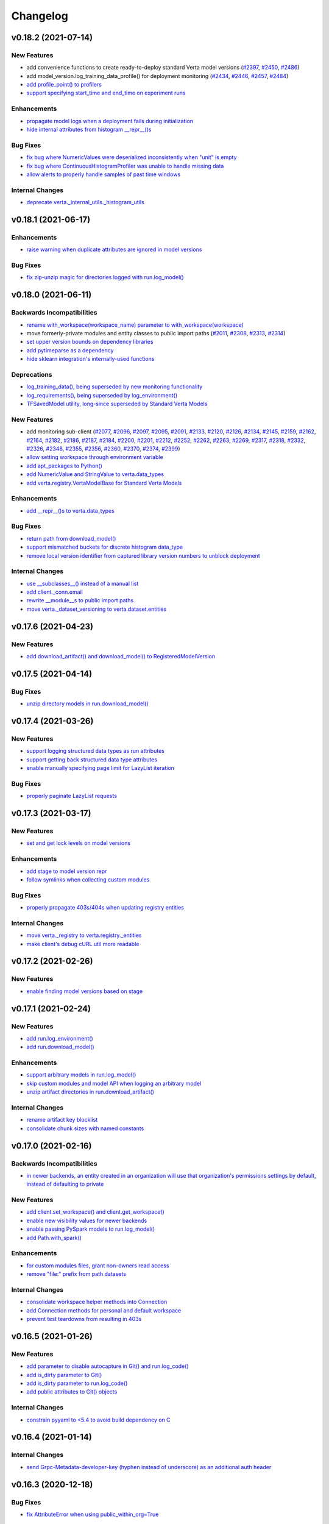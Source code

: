Changelog
=========


.. This comment block is a template for version release notes.
   v.. (--)
   --------------------

   Backwards Incompatibilities
   ^^^^^^^^^^^^^^^^^^^^^^^^^^^
   - `
     <>`__

   Deprecations
   ^^^^^^^^^^^^
   - `
     <>`__

   New Features
   ^^^^^^^^^^^^
   - `
     <>`__

   Enhancements
   ^^^^^^^^^^^^
   - `
     <>`__

   Bug Fixes
   ^^^^^^^^^
   - `
     <>`__

   Internal Changes
   ^^^^^^^^^^^^^^^^
   - `
     <>`__


v0.18.2 (2021-07-14)
--------------------

New Features
^^^^^^^^^^^^
- add convenience functions to create ready-to-deploy standard Verta model
  versions
  (`#2397 <https://github.com/VertaAI/modeldb/pull/2397>`__,
  `#2450 <https://github.com/VertaAI/modeldb/pull/2450>`__,
  `#2486 <https://github.com/VertaAI/modeldb/pull/2486>`__)
- add model_version.log_training_data_profile() for deployment monitoring
  (`#2434 <https://github.com/VertaAI/modeldb/pull/2434>`__,
  `#2446 <https://github.com/VertaAI/modeldb/pull/2446>`__,
  `#2457 <https://github.com/VertaAI/modeldb/pull/2457>`__,
  `#2484 <https://github.com/VertaAI/modeldb/pull/2484>`__)
- `add profile_point() to profilers
  <https://github.com/VertaAI/modeldb/pull/2433>`__
- `support specifying start_time and end_time on experiment runs
  <https://github.com/VertaAI/modeldb/pull/2479>`__

Enhancements
^^^^^^^^^^^^
- `propagate model logs when a deployment fails during initialization
  <https://github.com/VertaAI/modeldb/pull/2444>`__
- `hide internal attributes from histogram __repr__()s
  <https://github.com/VertaAI/modeldb/pull/2442>`__

Bug Fixes
^^^^^^^^^
- `fix bug where NumericValues were deserialized inconsistently when "unit" is
  empty
  <https://github.com/VertaAI/modeldb/pull/2428>`__
- `fix bug where ContinuousHistogramProfiler was unable to handle missing data
  <https://github.com/VertaAI/modeldb/pull/2440>`__
- `allow alerts to properly handle samples of past time windows
  <https://github.com/VertaAI/modeldb/pull/2478>`__

Internal Changes
^^^^^^^^^^^^^^^^
- `deprecate verta._internal_utils._histogram_utils
  <https://github.com/VertaAI/modeldb/pull/2436>`__


v0.18.1 (2021-06-17)
--------------------

Enhancements
^^^^^^^^^^^^
- `raise warning when duplicate attributes are ignored in model versions
  <https://github.com/VertaAI/modeldb/pull/2405>`__

Bug Fixes
^^^^^^^^^
- `fix zip-unzip magic for directories logged with run.log_model()
  <https://github.com/VertaAI/modeldb/pull/2420>`__


v0.18.0 (2021-06-11)
--------------------

Backwards Incompatibilities
^^^^^^^^^^^^^^^^^^^^^^^^^^^
- `rename with_workspace(workspace_name) parameter to
  with_workspace(workspace)
  <https://github.com/VertaAI/modeldb/pull/2352>`__
- move formerly-private modules and entity classes to public import paths
  (`#2011 <https://github.com/VertaAI/modeldb/pull/2011>`__,
  `#2308 <https://github.com/VertaAI/modeldb/pull/2308>`__,
  `#2313 <https://github.com/VertaAI/modeldb/pull/2313>`__,
  `#2314 <https://github.com/VertaAI/modeldb/pull/2314>`__)
- `set upper version bounds on dependency libraries
  <https://github.com/VertaAI/modeldb/pull/2293>`__
- `add pytimeparse as a dependency
  <https://github.com/VertaAI/modeldb/pull/2348/files#diff-6890bb89ea3cf891e88298d45a9a377077ca81742d1675fb72b11c5043b99e37R33>`__
- `hide sklearn integration's internally-used functions
  <https://github.com/VertaAI/modeldb/pull/2307/files#diff-8393105a4ae4d198e065ad00cf00f62b64ebb4ac6bb7695b1aedbaa077c4cf22>`__

Deprecations
^^^^^^^^^^^^
- `log_training_data(), being superseded by new monitoring functionality
  <https://github.com/VertaAI/modeldb/pull/2253>`__
- `log_requirements(), being superseded by log_environment()
  <https://github.com/VertaAI/modeldb/pull/2258>`__
- `TFSavedModel utility, long-since superseded by Standard Verta Models
  <https://github.com/VertaAI/modeldb/pull/2307/files#diff-38dbfbb4b30b23b1fa5af3f91dc2046c18f405169c49865db152d0a37558072a>`__

New Features
^^^^^^^^^^^^
- add monitoring sub-client
  (`#2077 <https://github.com/VertaAI/modeldb/pull/2077>`__,
  `#2096 <https://github.com/VertaAI/modeldb/pull/2096>`__,
  `#2097 <https://github.com/VertaAI/modeldb/pull/2097>`__,
  `#2095 <https://github.com/VertaAI/modeldb/pull/2095>`__,
  `#2091 <https://github.com/VertaAI/modeldb/pull/2091>`__,
  `#2133 <https://github.com/VertaAI/modeldb/pull/2133>`__,
  `#2120 <https://github.com/VertaAI/modeldb/pull/2120>`__,
  `#2126 <https://github.com/VertaAI/modeldb/pull/2126>`__,
  `#2134 <https://github.com/VertaAI/modeldb/pull/2134>`__,
  `#2145 <https://github.com/VertaAI/modeldb/pull/2145>`__,
  `#2159 <https://github.com/VertaAI/modeldb/pull/2159>`__,
  `#2162 <https://github.com/VertaAI/modeldb/pull/2162>`__,
  `#2164 <https://github.com/VertaAI/modeldb/pull/2164>`__,
  `#2182 <https://github.com/VertaAI/modeldb/pull/2182>`__,
  `#2186 <https://github.com/VertaAI/modeldb/pull/2186>`__,
  `#2187 <https://github.com/VertaAI/modeldb/pull/2187>`__,
  `#2184 <https://github.com/VertaAI/modeldb/pull/2184>`__,
  `#2200 <https://github.com/VertaAI/modeldb/pull/2200>`__,
  `#2201 <https://github.com/VertaAI/modeldb/pull/2201>`__,
  `#2212 <https://github.com/VertaAI/modeldb/pull/2212>`__,
  `#2252 <https://github.com/VertaAI/modeldb/pull/2252>`__,
  `#2262 <https://github.com/VertaAI/modeldb/pull/2262>`__,
  `#2263 <https://github.com/VertaAI/modeldb/pull/2263>`__,
  `#2269 <https://github.com/VertaAI/modeldb/pull/2269>`__,
  `#2317 <https://github.com/VertaAI/modeldb/pull/2317>`__,
  `#2318 <https://github.com/VertaAI/modeldb/pull/2318>`__,
  `#2332 <https://github.com/VertaAI/modeldb/pull/2332>`__,
  `#2326 <https://github.com/VertaAI/modeldb/pull/2326>`__,
  `#2348 <https://github.com/VertaAI/modeldb/pull/2348>`__,
  `#2355 <https://github.com/VertaAI/modeldb/pull/2355>`__,
  `#2356 <https://github.com/VertaAI/modeldb/pull/2356>`__,
  `#2360 <https://github.com/VertaAI/modeldb/pull/2360>`__,
  `#2370 <https://github.com/VertaAI/modeldb/pull/2370>`__,
  `#2374 <https://github.com/VertaAI/modeldb/pull/2374>`__,
  `#2399 <https://github.com/VertaAI/modeldb/pull/2399>`__)
- `allow setting workspace through environment variable
  <https://github.com/VertaAI/modeldb/pull/2351>`__
- `add apt_packages to Python()
  <https://github.com/VertaAI/modeldb/pull/2385>`__
- `add NumericValue and StringValue to verta.data_types
  <https://github.com/VertaAI/modeldb/pull/2085>`__
- `add verta.registry.VertaModelBase for Standard Verta Models
  <https://github.com/VertaAI/modeldb/pull/2378>`__

Enhancements
^^^^^^^^^^^^
- `add __repr__()s to verta.data_types
  <https://github.com/VertaAI/modeldb/pull/2087>`__

Bug Fixes
^^^^^^^^^
- `return path from download_model()
  <https://github.com/VertaAI/modeldb/pull/2325>`__
- `support mismatched buckets for discrete histogram data_type
  <https://github.com/VertaAI/modeldb/pull/2215>`__
- `remove local version identifier from captured library version numbers to
  unblock deployment
  <https://github.com/VertaAI/modeldb/pull/2257>`__

Internal Changes
^^^^^^^^^^^^^^^^
- `use __subclasses__() instead of a manual list
  <https://github.com/VertaAI/modeldb/pull/2102>`__
- `add client._conn.email
  <https://github.com/VertaAI/modeldb/pull/2254>`__
- `rewrite __module__s to public import paths
  <https://github.com/VertaAI/modeldb/pull/2307>`__
- `move verta._dataset_versioning to verta.dataset.entities
  <https://github.com/VertaAI/modeldb/pull/2313>`__


v0.17.6 (2021-04-23)
--------------------

New Features
^^^^^^^^^^^^
- `add download_artifact() and download_model() to RegisteredModelVersion
  <https://github.com/VertaAI/modeldb/pull/2222>`__


v0.17.5 (2021-04-14)
--------------------

Bug Fixes
^^^^^^^^^
- `unzip directory models in run.download_model()
  <https://github.com/VertaAI/modeldb/pull/2121>`__


v0.17.4 (2021-03-26)
--------------------

New Features
^^^^^^^^^^^^
- `support logging structured data types as run attributes
  <https://github.com/VertaAI/modeldb/pull/2057>`__
- `support getting back structured data type attributes
  <https://github.com/VertaAI/modeldb/pull/2062>`__
- `enable manually specifying page limit for LazyList iteration
  <https://github.com/VertaAI/modeldb/pull/2064>`__

Bug Fixes
^^^^^^^^^
- `properly paginate LazyList requests
  <https://github.com/VertaAI/modeldb/pull/2063>`__


v0.17.3 (2021-03-17)
--------------------

New Features
^^^^^^^^^^^^
- `set and get lock levels on model versions
  <https://github.com/VertaAI/modeldb/pull/2016>`__

Enhancements
^^^^^^^^^^^^
- `add stage to model version repr
  <https://github.com/VertaAI/modeldb/pull/2015>`__
- `follow symlinks when collecting custom modules
  <https://github.com/VertaAI/modeldb/pull/2026>`__

Bug Fixes
^^^^^^^^^
- `properly propagate 403s/404s when updating registry entities
  <https://github.com/VertaAI/modeldb/pull/2018>`__

Internal Changes
^^^^^^^^^^^^^^^^
- `move verta._registry to verta.registry._entities
  <https://github.com/VertaAI/modeldb/pull/2011>`__
- `make client's debug cURL util more readable
  <https://github.com/VertaAI/modeldb/pull/2030>`__


v0.17.2 (2021-02-26)
--------------------

New Features
^^^^^^^^^^^^
- `enable finding model versions based on stage
  <https://github.com/VertaAI/modeldb/pull/2006>`__


v0.17.1 (2021-02-24)
--------------------

New Features
^^^^^^^^^^^^
- `add run.log_environment()
  <https://github.com/VertaAI/modeldb/pull/1972>`__
- `add run.download_model()
  <https://github.com/VertaAI/modeldb/pull/1973>`__

Enhancements
^^^^^^^^^^^^
- `support arbitrary models in run.log_model()
  <https://github.com/VertaAI/modeldb/pull/1971>`__
- `skip custom modules and model API when logging an arbitrary model
  <https://github.com/VertaAI/modeldb/pull/1987>`__
- `unzip artifact directories in run.download_artifact()
  <https://github.com/VertaAI/modeldb/pull/1973>`__

Internal Changes
^^^^^^^^^^^^^^^^
- `rename artifact key blocklist
  <https://github.com/VertaAI/modeldb/pull/1974>`__
- `consolidate chunk sizes with named constants
  <https://github.com/VertaAI/modeldb/pull/1988>`__


v0.17.0 (2021-02-16)
--------------------

Backwards Incompatibilities
^^^^^^^^^^^^^^^^^^^^^^^^^^^
- `in newer backends, an entity created in an organization will use that
  organization's permissions settings by default, instead of defaulting to
  private
  <https://github.com/VertaAI/modeldb/pull/1993>`__

New Features
^^^^^^^^^^^^
- `add client.set_workspace() and client.get_workspace()
  <https://github.com/VertaAI/modeldb/pull/1916>`__
- `enable new visibility values for newer backends
  <https://github.com/VertaAI/modeldb/pull/1896>`__
- `enable passing PySpark models to run.log_model()
  <https://github.com/VertaAI/modeldb/pull/1935>`__
- `add Path.with_spark()
  <https://github.com/VertaAI/modeldb/pull/1941>`__

Enhancements
^^^^^^^^^^^^
- `for custom modules files, grant non-owners read access
  <https://github.com/VertaAI/modeldb/pull/1939>`__
- `remove "file:" prefix from path datasets
  <https://github.com/VertaAI/modeldb/pull/1940>`__

Internal Changes
^^^^^^^^^^^^^^^^
- `consolidate workspace helper methods into Connection
  <https://github.com/VertaAI/modeldb/pull/1914>`__
- `add Connection methods for personal and default workspace
  <https://github.com/VertaAI/modeldb/pull/1915>`__
- `prevent test teardowns from resulting in 403s
  <https://github.com/VertaAI/modeldb/pull/1930>`__


v0.16.5 (2021-01-26)
--------------------

New Features
^^^^^^^^^^^^
- `add parameter to disable autocapture in Git() and run.log_code()
  <https://github.com/VertaAI/modeldb/pull/1897>`__
- `add is_dirty parameter to Git()
  <https://github.com/VertaAI/modeldb/pull/1900>`__
- `add is_dirty parameter to run.log_code()
  <https://github.com/VertaAI/modeldb/pull/1901>`__
- `add public attributes to Git() objects
  <https://github.com/VertaAI/modeldb/pull/1899>`__

Internal Changes
^^^^^^^^^^^^^^^^
- `constrain pyyaml to <5.4 to avoid build dependency on C
  <https://github.com/VertaAI/modeldb/pull/1895>`__


v0.16.4 (2021-01-14)
--------------------

Internal Changes
^^^^^^^^^^^^^^^^
- `send Grpc-Metadata-developer-key (hyphen instead of underscore) as an
  additional auth header
  <https://github.com/VertaAI/modeldb/pull/1865>`__


v0.16.3 (2020-12-18)
--------------------

Bug Fixes
^^^^^^^^^
- `fix AttributeError when using public_within_org=True
  <https://github.com/VertaAI/modeldb/pull/1785>`__


v0.16.2 (2020-12-16)
--------------------

Bug Fixes
^^^^^^^^^
- `fix bug where set_registered_model() and set_dataset() unset the client's
  active project
  <https://github.com/VertaAI/modeldb/pull/1780>`__


v0.16.1 (2020-12-14)
--------------------

New Features
^^^^^^^^^^^^
- `enable managed versioning for dataset versions
  <https://github.com/VertaAI/modeldb/pull/1766>`__


v0.16.0 (2020-12-09)
--------------------

Backwards Incompatibilities
^^^^^^^^^^^^^^^^^^^^^^^^^^^
- `overhaul dataset versioning API
  <https://github.com/VertaAI/modeldb/pull/1699>`__

New Features
^^^^^^^^^^^^
- `add HDFS dataset blob type
  <https://github.com/VertaAI/modeldb/pull/1691>`__


v0.15.9 (2020-11-21)
--------------------

New Features
^^^^^^^^^^^^
- `enable find() to take *args rather than a single list
  <https://github.com/VertaAI/modeldb/pull/1680>`__

Bug Fixes
^^^^^^^^^
- `remove limitation on searching for runs by tag
  <https://github.com/VertaAI/modeldb/pull/1666>`__
- `temporarily disable continuing interrupted multipart uploads
  <https://github.com/VertaAI/modeldb/pull/1687>`__


v0.15.8 (2020-11-17)
--------------------

New Features
^^^^^^^^^^^^
- `add public_within_org param to Client.get_or_create_endpoint()
  <https://github.com/VertaAI/modeldb/pull/1661>`__

Enhancements
^^^^^^^^^^^^
- `propagate HTTP error messages for Client init errors
  <https://github.com/VertaAI/modeldb/pull/1640>`__
- `display a simpler error message for backend errors
  <https://github.com/VertaAI/modeldb/pull/1650>`__


v0.15.7 (2020-11-05)
--------------------

New Features
^^^^^^^^^^^^
- `support logging models serialized with torch.save()
  <https://github.com/VertaAI/modeldb/pull/1589>`__
- `enable continuing previously-interrupted multipart uploads
  <https://github.com/VertaAI/modeldb/pull/1585>`__

Enhancements
^^^^^^^^^^^^
- `ignore folders themselves in old-style S3 dataset versioning
  <https://github.com/VertaAI/modeldb/pull/1573>`__
- `ignore .git/ for custom modules
  <https://github.com/VertaAI/modeldb/pull/1578>`__
- `raise warning when metadata are provided to get_or_create_*()
  <https://github.com/VertaAI/modeldb/pull/1582>`__
- `add print to Dataset.get_latest_version()
  <https://github.com/VertaAI/modeldb/pull/1527>`__
- `have custom modules ignore libraries in __pycache__/
  <https://github.com/VertaAI/modeldb/pull/1536>`__
- `catch Keras serialization error with h5py v3.0.0
  <https://github.com/VertaAI/modeldb/pull/1625>`__


v0.15.6 (2020-10-02)
--------------------

New Features
^^^^^^^^^^^^
- `add ModelVersions.with_workspace()
  <https://github.com/VertaAI/modeldb/pull/1367>`__
- `add public_within_org param to Client.get_or_create_repository()
  <https://github.com/VertaAI/modeldb/pull/1540>`__

Enhancements
^^^^^^^^^^^^
- `allow custom modules to handle non-PyPI pip-installed packages
  <https://github.com/VertaAI/modeldb/pull/1554>`__
- `propagate build errors during endpoint updates
  <https://github.com/VertaAI/modeldb/pull/1358>`__
- `use DirectUpdateStrategy as a default strategy for endpoint updates
  <https://github.com/VertaAI/modeldb/pull/1541>`__
- `add broader log-requirements support for modules whose PyPI names use dashes
  instead of underscores
  <https://github.com/VertaAI/modeldb/pull/1553>`__
- `raise more informative error parsing attributes in CLI
  <https://github.com/VertaAI/modeldb/pull/1430>`__

Bug Fixes
^^^^^^^^^
- `fix bug where CPU could not be empty for endpoint resources
  <https://github.com/VertaAI/modeldb/pull/1504>`__

Internal Changes
^^^^^^^^^^^^^^^^
- `refactor client.set_repository() to attempt get before create
  <https://github.com/VertaAI/modeldb/pull/1428>`__
- `use backend implementation of experiment run clone
  <https://github.com/VertaAI/modeldb/pull/1561>`__


v0.15.4 (2020-09-09)
--------------------

Bug Fixes
^^^^^^^^^
- `fix bug where a DatasetVersion could not be retrieved for certain protobuf
  configurations
  <https://github.com/VertaAI/modeldb/pull/1471>`__


v0.15.3 (2020-09-08)
--------------------

New Features
^^^^^^^^^^^^
- `add DatasetVersion.list_components() and DatasetVersion.base_path
  <https://github.com/VertaAI/modeldb/pull/1448>`__
- `enable cloning a run into another experiment
  <https://github.com/VertaAI/modeldb/pull/1420>`__
- `add delete() to most entities
  <https://github.com/VertaAI/modeldb/pull/1372>`__

Enhancements
^^^^^^^^^^^^
- `support Python 3.8
  <https://github.com/VertaAI/modeldb/pull/1418>`__
- `add self_contained param to download_docker_context()
  <https://github.com/VertaAI/modeldb/pull/1425>`__

Bug Fixes
^^^^^^^^^
- `fix bug where log_model(overwrite=True) didn't work with custom model
  artifacts
  <https://github.com/VertaAI/modeldb/pull/1447>`__
- `properly raise an error when re-logging an environment to a model version
  <https://github.com/VertaAI/modeldb/pull/1439>`__


v0.15.2 (2020-08-28)
--------------------

Enhancements
^^^^^^^^^^^^
- `add retries for all client connection errors
  <https://github.com/VertaAI/modeldb/pull/1407>`__


v0.15.1 (2020-08-24)
--------------------

Bug Fixes
^^^^^^^^^
- `correctly log model artifacts attribute to enable custom models with dependencies
  <https://github.com/VertaAI/modeldb/pull/1399>`__


v0.15.0 (2020-08-24)
--------------------

New Features
^^^^^^^^^^^^
- `Verta model registry
  <https://verta.readthedocs.io/en/master/_autogen/verta.registry.html>`__
- `Verta endpoints
  <https://verta.readthedocs.io/en/master/_autogen/verta.endpoint.html>`__

Enhancements
^^^^^^^^^^^^
- `expand custom modules virtual environment filter
  <https://github.com/VertaAI/modeldb/pull/1392>`__

Bug Fixes
^^^^^^^^^
- `fix bug where multipart upload loop may have an undefined variable in the
  event of connection errors
  <https://github.com/VertaAI/modeldb/pull/1362>`__
- `fix bug where getting a dataset version from another workspace may fail
  <https://github.com/VertaAI/modeldb/pull/1349>`__


v0.14.17 (2020-08-13)
---------------------

New Features
^^^^^^^^^^^^
- `add DeployedModel.get_curl()
  <https://github.com/VertaAI/modeldb/pull/1287>`__
- `add ExperimentRun.get_artifact_keys()
  <https://github.com/VertaAI/modeldb/pull/1296>`__

Bug Fixes
^^^^^^^^^
- `fix inability to get others' shared personal Projects and Datasets
  <https://github.com/VertaAI/modeldb/pull/1286>`__

Internal Changes
^^^^^^^^^^^^^^^^
- `add util to convert requests to cURL
  <https://github.com/VertaAI/modeldb/pull/1268>`__


v0.14.16 (2020-08-06)
---------------------

New Features
^^^^^^^^^^^^
- `add URL to Project.__repr__()
  <https://github.com/VertaAI/modeldb/pull/1160>`__
- `add client.create_*() for core ModelDB entities
  <https://github.com/VertaAI/modeldb/pull/1152>`__

Internal Changes
^^^^^^^^^^^^^^^^
- `make model container paths configurable through environment variables
  <https://github.com/VertaAI/modeldb/pull/1219>`__


v0.14.15 (2020-07-28)
---------------------

Bug Fixes
^^^^^^^^^
- `nicely display stack traces from prediction errors
  <https://github.com/VertaAI/modeldb/pull/1166>`__


v0.14.14 (2020-07-28)
---------------------

Bug Fixes
^^^^^^^^^
- `fix error when accessing a shared project in an organization
  <https://github.com/VertaAI/modeldb/pull/1163>`__


v0.14.13 (2020-07-24)
---------------------

Enhancements
^^^^^^^^^^^^
- `add more possible keys for LazyList.find()
  <https://github.com/VertaAI/modeldb/pull/1038>`__
- `print full response body for HTTP errors
  <https://github.com/VertaAI/modeldb/pull/1083>`__

Bug Fixes
^^^^^^^^^
- `fix artifact download when $TMPDIR is in a different filesystem
  <https://github.com/VertaAI/modeldb/pull/1130>`__
- `clear cache after every ExperimentRun logs
  <https://github.com/VertaAI/modeldb/pull/1101>`__
- `fix TypeError in LazyList.with_workspace(None)
  <https://github.com/VertaAI/modeldb/pull/1098>`__

Internal Changes
^^^^^^^^^^^^^^^^
- `move verta/deployment.py to verta/deployment/
  <https://github.com/VertaAI/modeldb/pull/1085>`__


v0.14.12 (2020-07-16)
---------------------

Backwards Incompatibilities
^^^^^^^^^^^^^^^^^^^^^^^^^^^
- `run.log_dataset() now only accepts DatasetVersion objects
  <https://github.com/VertaAI/modeldb/pull/907>`__
- `verta.environment.Python now requires its requirements parameter
  <https://github.com/VertaAI/modeldb/pull/952>`__

New Features
^^^^^^^^^^^^
- `add client.get_project(), get_experiment(), and get_experiment_run()
  <https://github.com/VertaAI/modeldb/pull/966>`__
- `add client.projects and client.experiments
  <https://github.com/VertaAI/modeldb/pull/979>`__
- `add expt_runs.as_dataframe()
  <https://github.com/VertaAI/modeldb/pull/968>`__
- `add list_components() to data versioning blobs
  <https://github.com/VertaAI/modeldb/pull/903>`__
- `implement addition for data versioning blobs
  <https://github.com/VertaAI/modeldb/pull/938>`__
- `add add() to data versioning blobs
  <https://github.com/VertaAI/modeldb/pull/939>`__
- `add run.download_deployment_crd()
  <https://github.com/VertaAI/modeldb/pull/918>`__
- `add run.download_docker_context()
  <https://github.com/VertaAI/modeldb/pull/919>`__

Enhancements
^^^^^^^^^^^^
- `speed up verta import time by deferring external imports
  <https://github.com/VertaAI/modeldb/pull/999>`__
- `cache calls to get metrics and hyperparameters
  <https://github.com/VertaAI/modeldb/pull/967>`__
- `include UTC timestamps in HTTPError messages
  <https://github.com/VertaAI/modeldb/pull/909>`__
- `attempt torch.load() first in run.get_artifact()
  <https://github.com/VertaAI/modeldb/pull/947>`__

Bug Fixes
^^^^^^^^^
- `use parent for commit.log() if the commit is unsaved
  <https://github.com/VertaAI/modeldb/pull/940>`__

Internal Changes
^^^^^^^^^^^^^^^^
- `partially refactor versioning blobs
  <https://github.com/VertaAI/modeldb/pull/901>`__
- `split ModelDB entities into their own files
  <https://github.com/VertaAI/modeldb/pull/964>`__
- `refactor ModelDB entity gets/creates
  <https://github.com/VertaAI/modeldb/pull/965>`__
- `add pylint config to repo
  <https://github.com/VertaAI/modeldb/pull/974>`__


v0.14.11 (2020-06-26)
---------------------

New Features
^^^^^^^^^^^^
- `add visibility for date created & updated on ExperimentRuns
  <https://github.com/VertaAI/modeldb/pull/843>`__


v0.14.10 (2020-06-22)
---------------------

Bug Fixes
^^^^^^^^^
- `use a proper default for VERTA_ARTIFACT_DIR
  <https://github.com/VertaAI/modeldb/pull/844>`__


v0.14.9 (2020-06-22)
--------------------

Bug Fixes
^^^^^^^^^
- `expand user directory for clientside artifact storage environment variable
  <https://github.com/VertaAI/modeldb/pull/840>`__


v0.14.8 (2020-06-22)
--------------------

New Features
^^^^^^^^^^^^
- `enable clientside artifact storage
  <https://github.com/VertaAI/modeldb/pull/823>`__
- `add epoch_num parameter to run.log_observations()
  <https://github.com/VertaAI/modeldb/pull/827>`__
- `add run.download_artifact()
  <https://github.com/VertaAI/modeldb/pull/828>`__

Internal Changes
^^^^^^^^^^^^^^^^
- `add fixture for running tests in isolated directories
  <https://github.com/VertaAI/modeldb/pull/822>`__


v0.14.7 (2020-06-18)
--------------------

New Features
^^^^^^^^^^^^
- `add workspace parameter to find_datasets()
  <https://github.com/VertaAI/modeldb/pull/758>`__

Enhancements
^^^^^^^^^^^^
- `print part numbers during multipart upload
  <https://github.com/VertaAI/modeldb/pull/688>`__
- `retry part uploads on connection errors
  <https://github.com/VertaAI/modeldb/pull/729>`__
- `read bytestreams in chunks
  <https://github.com/VertaAI/modeldb/pull/706>`__
- `enable fuzzy find by name in find_datasets()
  <https://github.com/VertaAI/modeldb/pull/793>`__
- `raise more informative error on non-JSON response bodies
  <https://github.com/VertaAI/modeldb/pull/799>`__

Bug Fixes
^^^^^^^^^
- `always set grpc-metadata-source header, even in no-auth
  <https://github.com/VertaAI/modeldb/pull/794>`__
- `typecheck tags
  <https://github.com/VertaAI/modeldb/pull/761>`__
- `don't follow 302s
  <https://github.com/VertaAI/modeldb/pull/798>`__

Internal Changes
^^^^^^^^^^^^^^^^
- `add _path_component_blobs attribute for dataset blobs
  <https://github.com/VertaAI/modeldb/pull/777>`__
- `handle protos refactor
  <https://github.com/VertaAI/modeldb/pull/749>`__


v0.14.6 (2020-05-29)
--------------------

New Features
^^^^^^^^^^^^
- `enable multipart artifact uploads
  <https://github.com/VertaAI/modeldb/pull/643>`__

Bug Fixes
^^^^^^^^^
- `fix Notebook Blob repr
  <https://github.com/VertaAI/modeldb/pull/629>`__
- `support NumPy bool_ and pandas 1.X in ModelAPI
  <https://github.com/VertaAI/modeldb/pull/630>`__
- `ignore folders in S3 versioning Blobs
  <https://github.com/VertaAI/modeldb/pull/631>`__
- `inject verta and cloudpickle into Python environment Blobs
  <https://github.com/VertaAI/modeldb/pull/644>`__
- `blocklist deployment artifact keys
  <https://github.com/VertaAI/modeldb/pull/648>`__

Internal Changes
^^^^^^^^^^^^^^^^
- `remove logic duplication for fixing NFS URLs
  <https://github.com/VertaAI/modeldb/pull/659>`__
- `calculate SHA-256 checksums for artifacts in chunks
  <https://github.com/VertaAI/modeldb/pull/670>`__


v0.14.5 (2020-05-13)
--------------------

New Features
^^^^^^^^^^^^
- `support logging Keras models in TensorFlow 2.X
  <https://github.com/VertaAI/modeldb/pull/621>`__
- `support eagerly-executed TensorFlow Tensors in ModelAPI
  <https://github.com/VertaAI/modeldb/pull/626>`__

Bug Fixes
^^^^^^^^^
- `filter out spaCy models when versioning pip requirements files
  <https://github.com/VertaAI/modeldb/pull/627>`__


v0.14.4 (2020-05-04)
--------------------

Backwards Incompatibilities
^^^^^^^^^^^^^^^^^^^^^^^^^^^
- `run.log_training_data() no longer uploads a "train_data" artifact, and instead directly
  generates a histogram for deployment data monitoring
  <https://github.com/VertaAI/modeldb/pull/576>`__


v0.14.3 (2020-04-20)
--------------------

Backwards Incompatibilities
^^^^^^^^^^^^^^^^^^^^^^^^^^^
- `replace commit.branch() with commit.new_branch()
  <https://github.com/VertaAI/modeldb/pull/494>`__

New Features
^^^^^^^^^^^^
- `enable passing in ~ as part of filepaths
  <https://github.com/VertaAI/modeldb/pull/493>`__
- `enable setting host from $VERTA_HOST
  <https://github.com/VertaAI/modeldb/pull/537>`__
- `capture versioning information from S3
  <https://github.com/VertaAI/modeldb/pull/526>`__

Internal Changes
^^^^^^^^^^^^^^^^
- `add click as a dependency in preparation for CLI development
  <https://github.com/VertaAI/modeldb/pull/482>`__
- `use back end for commit merges
  <https://github.com/VertaAI/modeldb/pull/485>`__
- `use back end for commit reverts
  <https://github.com/VertaAI/modeldb/pull/510>`__


v0.14.2 (2020-04-01)
--------------------

New Features
^^^^^^^^^^^^
- `use friendly default messages for merges and reverts
  <https://github.com/VertaAI/modeldb/pull/355>`__
- `implement __repr__ for Blobs
  <https://github.com/VertaAI/modeldb/pull/434>`__

Bug Fixes
^^^^^^^^^
- `filter out spaCy models from pip freeze
  <https://github.com/VertaAI/modeldb/pull/367>`__
- `make dataset.dataset_type friendlier
  <https://github.com/VertaAI/modeldb/pull/419>`__
- `enable e.g. Notebook Blobs to be retrieved from a Commit outside of Notebooks
  <https://github.com/VertaAI/modeldb/pull/424>`__
- `enable set_repository() without Verta authentication credentials
  <https://github.com/VertaAI/modeldb/pull/451>`__
- `validate Client config file against protobuf spec
  <https://github.com/VertaAI/modeldb/pull/420>`__
- `add more helpful typechecks on Commit methods
  <https://github.com/VertaAI/modeldb/pull/415>`__

Internal Changes
^^^^^^^^^^^^^^^^
- `update protobufs for diffapi changes
  <https://github.com/VertaAI/modeldb/pull/431>`__
- `fix race condition when running parallel tests
  <https://github.com/VertaAI/modeldb/pull/401>`__
- `update tests to delete children Commits first
  <https://github.com/VertaAI/modeldb/pull/421>`__


v0.14.1 (2020-03-17)
--------------------

New Features
^^^^^^^^^^^^
- `add complete versioning system
  <api/api/versioning.html>`__
- `enable going directly from Client to ExperimentRun using Verta config
  <https://github.com/VertaAI/modeldb-verta/pull/96>`__
- `add public_within_org option for set_project() and set_dataset()
  <https://github.com/VertaAI/modeldb-verta/pull/121>`__
- `add aliases for Client's set/get-or-create methods
  <https://github.com/VertaAI/modeldb-verta/pull/272/files>`__

Bug Fixes
^^^^^^^^^
- `enable larger sets of ExperimentRuns to be queried
  <https://github.com/VertaAI/modeldb-verta/pull/72>`__
- `enable ZIPing files that have invalid timestamps
  <https://github.com/VertaAI/modeldb-verta/pull/154>`__

Internal Changes
^^^^^^^^^^^^^^^^
- `move cloned dependencies to their own submodule
  <https://github.com/VertaAI/modeldb-verta/pull/22>`__
- `move internal utils into their own submodule
  <https://github.com/VertaAI/modeldb-verta/pull/217>`__


v0.14.0 (2020-02-11)
--------------------

Backwards Incompatibilities
^^^^^^^^^^^^^^^^^^^^^^^^^^^
- `require token in DeployedModel::from_url(), even if it's None
  <https://github.com/VertaAI/modeldb-client/pull/335>`__

New Features
^^^^^^^^^^^^
- `add a workspace parameter to client.set_project() and client.set_dataset()
  <https://github.com/VertaAI/modeldb-client/pull/328>`__
- `enable logging singleton scalar NumPy arrays as metrics
  <https://github.com/VertaAI/modeldb-client/pull/338>`_
- `implement Keras Client integration
  <https://github.com/VertaAI/modeldb-client/pull/330>`__
- `implement PyTorch Client integration
  <https://github.com/VertaAI/modeldb-client/pull/337>`__
- `implement scikit-learn Client integration
  <https://github.com/VertaAI/modeldb-verta/pull/23>`__
- `implement TensorFlow Client integration
  <https://github.com/VertaAI/modeldb-client/pull/331>`__
- `implement TensorBoard Client integration
  <https://github.com/VertaAI/modeldb-verta/pull/38>`__
- `implement XGBoost Client intergation
  <https://github.com/VertaAI/modeldb-client/pull/334>`__

Bug Fixes
^^^^^^^^^
- `allow negative numbers in Python 3 expt_runs.find() queries
  <https://github.com/VertaAI/modeldb-verta/pull/77>`__

Internal Changes
^^^^^^^^^^^^^^^^
- `interpret HTTP 403s on getProject as project not found
  <https://github.com/VertaAI/modeldb-verta/pull/10>`__
- `include gorilla as internal dependency
  <https://github.com/VertaAI/modeldb-verta/pull/22>`__
- `explicitly include ModelDB in RPC endpoints
  <https://github.com/VertaAI/modeldb-verta/pull/28>`__


v0.13.19 (2020-01-08)
---------------------

New Features
^^^^^^^^^^^^
- `enable overwriting code and dataset versions
  <https://github.com/VertaAI/modeldb-client/pull/323>`__
- `unpack tarballs in run.fetch_artifacts()
  <https://github.com/VertaAI/modeldb-client/pull/316>`__

Bug Fixes
^^^^^^^^^
- `include virtual environment-like directories when automatically logging custom modules
  <https://github.com/VertaAI/modeldb-client/pull/324>`__


v0.13.18 (2019-12-12)
---------------------

New Features
^^^^^^^^^^^^
- `add run.clone()
  <https://github.com/VertaAI/modeldb-client/pull/312>`__
- `add a decorator for models' predict() to handle argument unpacking
  <https://github.com/VertaAI/modeldb-client/pull/318>`__

Bug Fixes
^^^^^^^^^
- `properly propagate deployment error messages
  <https://github.com/VertaAI/modeldb-client/pull/320>`__
- `enable calling run.deploy() and run.undeploy() even if the run is already deployed / not deployed
  <https://github.com/VertaAI/modeldb-client/pull/319>`__
- `properly handle Python 2 string types in querying methods
  <https://github.com/VertaAI/modeldb-client/pull/317>`__


v0.13.17 (2019-12-05)
---------------------

Deprecations
^^^^^^^^^^^^
- `utils.TFSavedModel, in favor of the class-as-model system
  <https://github.com/VertaAI/modeldb-client/pull/306/files>`__

New Features
^^^^^^^^^^^^
- `enable passing more datatypes into DeployedModel.predict()
  <https://github.com/VertaAI/modeldb-client/pull/307>`__
- `add overwrite flag to most artifact logging functions
  <https://github.com/VertaAI/modeldb-client/pull/308>`__
- `enable deployment through ExperimentRun objects
  <https://github.com/VertaAI/modeldb-client/pull/309>`__
- `add a decorator for models' predict() to handle datatype conversion
  <https://github.com/VertaAI/modeldb-client/pull/313>`__
- `only default to https for endpoints hosted by Verta
  <https://github.com/VertaAI/modeldb-client/pull/311>`__

Internal Changes
^^^^^^^^^^^^^^^^
- `remove external dependency on six
  <https://github.com/VertaAI/modeldb-client/pull/310>`__


v0.13.16 (2019-12-02)
---------------------

New Features
^^^^^^^^^^^^
- `enable logging directories as ZIP archives with log_artifact()
  <https://github.com/VertaAI/modeldb-client/pull/304>`__


v0.13.15 (2019-11-27)
---------------------

New Features
^^^^^^^^^^^^
- `support logging classes as models
  <https://github.com/VertaAI/modeldb-client/pull/298>`__
- `support associating artifact dependencies with Standard Verta Models
  <https://github.com/VertaAI/modeldb-client/pull/299>`__
- `enable downloading artifacts into a local cache for use with Standard Verta Models
  <https://github.com/VertaAI/modeldb-client/pull/300>`__


v0.13.14 (2019-11-19)
---------------------

New Features
^^^^^^^^^^^^
- `enable indefinite retries on prediction 404s
  <https://github.com/VertaAI/modeldb-client/pull/297>`__


v0.13.13 (2019-11-18)
---------------------

Backwards Incompatibilities
^^^^^^^^^^^^^^^^^^^^^^^^^^^
- `ExperimentRun.log_model() now no longer accepts a user-defined key, and is intended for deployment
  <https://github.com/VertaAI/modeldb-client/pull/292>`__

Deprecations
^^^^^^^^^^^^
- `ExperimentRun.log_model_for_deployment(), in favor of more modular logging functions
  <https://github.com/VertaAI/modeldb-client/blob/f3b84ca/verta/verta/client.py#L2399>`__

New Features
^^^^^^^^^^^^
- `implement ExperimentRun.log_requirements()
  <https://github.com/VertaAI/modeldb-client/pull/291>`__
- `implement ExperimentRun.log_training_data()
  <https://github.com/VertaAI/modeldb-client/pull/293>`__
- `make prediction token optional in DeployedModel::from_url()
  <https://github.com/VertaAI/modeldb-client/pull/290>`__

Bug Fixes
^^^^^^^^^
- `retry predictions on non-model 502s
  <https://github.com/VertaAI/modeldb-client/pull/289>`__


v0.13.12 (2019-11-07)
---------------------

New Features
^^^^^^^^^^^^
- `enable indefinite retries on prediction 429s
  <https://github.com/VertaAI/modeldb-client/pull/283>`__

Bug Fixes
^^^^^^^^^
- `accommodate external 502s on predictions
  <https://github.com/VertaAI/modeldb-client/pull/285>`__

Internal Changes
^^^^^^^^^^^^^^^^
- `pass host URL scheme to back end
  <https://github.com/VertaAI/modeldb-client/pull/282>`__
- `reduce dataset version name collisions in tests
  <https://github.com/VertaAI/modeldb-client/pull/284>`__


v0.13.11 (2019-10-30)
---------------------

Backwards Incompatibilities
^^^^^^^^^^^^^^^^^^^^^^^^^^^
- `slightly bump dependency versions and remove grpcio
  <https://github.com/VertaAI/modeldb-client/pull/280>`__

Bug Fixes
^^^^^^^^^
- `obtain DatasetVersion timestamps robustly for Python 2
  <https://github.com/VertaAI/modeldb-client/pull/277>`__

Internal Changes
^^^^^^^^^^^^^^^^
- `clean up Datasets generated during tests
  <https://github.com/VertaAI/modeldb-client/pull/278>`__
- `skip tests on missing imports instead of failing
  <https://github.com/VertaAI/modeldb-client/pull/279>`__


v0.13.10 (2019-10-27)
---------------------

Bug Fixes
^^^^^^^^^
- `fix bug with locally-hosted artifact stores
  <https://github.com/VertaAI/modeldb-client/compare/f32b5a0...8e13822>`__

Internal Changes
^^^^^^^^^^^^^^^^
- `update notebooks
  <https://github.com/VertaAI/modeldb-client/compare/a6ccf9c...f32b5a0>`__


v0.13.9 (2019-10-17)
--------------------

Bug Fixes
^^^^^^^^^
- `replace json.JSONDecodeError for Python 2
  <https://github.com/VertaAI/modeldb-client/pull/262>`__
- `remove check for Verta credentials from DeployedModel::from_url()
  <https://github.com/VertaAI/modeldb-client/pull/268>`__
- `properly resolve relative paths in deployment for custom modules
  <https://github.com/VertaAI/modeldb-client/pull/267>`__
- `enable uploading non-Python artifacts
  <https://github.com/VertaAI/modeldb-client/pull/262>`__
- `enable consistent retrieval of models for Python 2
  <https://github.com/VertaAI/modeldb-client/pull/270>`__

Internal Changes
^^^^^^^^^^^^^^^^
- `add retries for HTTP 502s
  <https://github.com/VertaAI/modeldb-client/pull/264/files>`__


v0.13.8 (2019-10-03)
--------------------

New Features
^^^^^^^^^^^^
- `enable logging a setup script for the beginning of model deployment
  <https://github.com/VertaAI/modeldb-client/pull/259>`__
- `add verta to uploaded requirements if not present
  <https://github.com/VertaAI/modeldb-client/pull/260>`__

Internal Changes
^^^^^^^^^^^^^^^^
- `revise pytests
  <https://github.com/VertaAI/modeldb-client/pull/232>`__


v0.13.7 (2019-09-18)
--------------------

New Features
^^^^^^^^^^^^
- `accept key prefixes for S3DatasetVersion
  <https://github.com/VertaAI/modeldb-client/pull/216>`__
- `implement verta.deployment.DeployedModel
  <https://github.com/VertaAI/modeldb-client/pull/221>`__

Bug Fixes
^^^^^^^^^
- `enable code version to be downloaded as a ZIP archive through the Web App
  <https://github.com/VertaAI/modeldb-client/pull/207>`__
- `fix bug in run.get_dataset_version()
  <https://github.com/VertaAI/modeldb-client/pull/223>`__
- `fix bug in dataset.get_latest_version()
  <https://github.com/VertaAI/modeldb-client/pull/227>`__
- `catch all unpickling-related errors in get_artifact()
  <https://github.com/VertaAI/modeldb-client/pull/213>`__

Internal Changes
^^^^^^^^^^^^^^^^
- `keep cell execution numbers in example notebooks
  <https://github.com/VertaAI/modeldb-client/pull/217>`__


v0.13.6 (2019-09-05)
--------------------

Bug Fixes
^^^^^^^^^
- `fix small bugs in the _dataset submodule
  <https://github.com/VertaAI/modeldb-client/pull/211>`__

Internal Changes
^^^^^^^^^^^^^^^^
- `update protos
  <https://github.com/VertaAI/modeldb-client/pull/212>`__


v0.13.5 (2019-09-05)
--------------------

Bug Fixes
^^^^^^^^^
- `fix various bugs in the _dataset submodule
  <https://github.com/VertaAI/modeldb-client/commit/971a8c6>`__


v0.13.3 (2019-09-04)
--------------------

Deprecations
^^^^^^^^^^^^
- `client.expt_runs, because its meaning is ambiguous; proj.expt_runs and expt.expt_runs are preferred
  <https://github.com/VertaAI/modeldb-client/pull/193>`__
- `ret_all_info parameter in querying methods, because it returns user-unfriendly objects
  <https://github.com/VertaAI/modeldb-client/pull/201>`__

New Features
^^^^^^^^^^^^
- `implement client.set_experiment_run(id=…)
  <https://github.com/VertaAI/modeldb-client/pull/184>`__
- `implement dataset retrieval functions
  <https://github.com/VertaAI/modeldb-client/pull/205>`__
- `propagate error messages from the back end
  <https://github.com/VertaAI/modeldb-client/pull/196>`__

Bug Fixes
^^^^^^^^^
- `support run.get_*() when the value is None
  <https://github.com/VertaAI/modeldb-client/pull/191>`__
- `fix bug where Project, Experiment, and ExperimentRun objects couldn't be pickled
  <https://github.com/VertaAI/modeldb-client/pull/201>`__
- `fix bug when Datasets are created in Python 2
  <https://github.com/VertaAI/modeldb-client/pull/190>`__
- `log DatasetVersion timestamps as milliseconds, as expected by the Web App
  <https://github.com/VertaAI/modeldb-client/pull/182>`__
- `fix bug when the working directory is captured by run.log_modules()
  <https://github.com/VertaAI/modeldb-client/pull/187>`__
- `fix bug when run.log_modules() is used in Python 2
  <https://github.com/VertaAI/modeldb-client/pull/188>`__
- `fix bug when querying methods are called from an empty ExperimentRuns
  <https://github.com/VertaAI/modeldb-client/pull/195>`__
- `perform basic key validation in querying methods
  <https://github.com/VertaAI/modeldb-client/pull/194>`__

Internal Changes
^^^^^^^^^^^^^^^^
- `create testing fixtures for deterministic input spaces
  <https://github.com/VertaAI/modeldb-client/pull/185>`__
- `fix data versioning tests
  <https://github.com/VertaAI/modeldb-client/pull/183>`__
- `fix non-artifact tests
  <https://github.com/VertaAI/modeldb-client/pull/186>`__
- `fix artifact tests
  <https://github.com/VertaAI/modeldb-client/pull/189>`__
- `implement model logging tests
  <https://github.com/VertaAI/modeldb-client/pull/192>`__
- `implement basic querying method tests
  <https://github.com/VertaAI/modeldb-client/pull/199>`__


v0.13.2 (2019-08-20)
--------------------

New Features
^^^^^^^^^^^^
- `add ExperimentRun.get_dataset_version()
  <https://github.com/VertaAI/modeldb-client/commit/f8831da>`__


v0.13.1 (2019-08-20)
--------------------

Bug Fixes
^^^^^^^^^
- `handle more states in DatasetVersion.__repr__()
  <https://github.com/VertaAI/modeldb-client/commit/801a3f3>`__


v0.13.0 (2019-08-20)
--------------------

New Features
^^^^^^^^^^^^
- `enable file extensions on artifacts in the Web App
  <https://github.com/VertaAI/modeldb-client/pull/144>`__
- `support basic data versioning
  <https://github.com/VertaAI/modeldb-client/compare/cfea45e...4bbfcd1>`__

Bug Fixes
^^^^^^^^^
- `convert everything to new-style classes for Python 2 compatibility
  <https://github.com/VertaAI/modeldb-client/pull/147/files>`__

Internal Changes
^^^^^^^^^^^^^^^^
- `support dynamically fetching custom deployment URLs
  <https://github.com/VertaAI/modeldb-client/pull/145>`__
- `make Pillow an optional dependency
  <https://github.com/VertaAI/modeldb-client/pull/170>`__
- `support potentially handling a 401 on verifyConnection
  <https://github.com/VertaAI/modeldb-client/pull/152>`__


v0.12.9 (2019-08-13)
--------------------

New Features
^^^^^^^^^^^^
- `support passing in a full URL as the host parameter to Client()
  <https://github.com/VertaAI/modeldb-client/pull/166>`__

Bug Fixes
^^^^^^^^^
- `fix bugs regarding logging and retrieving datasets
  <https://github.com/VertaAI/modeldb-client/pull/167>`__

Internal Changes
^^^^^^^^^^^^^^^^
- `propagate more deployment errors to the Client
  <https://github.com/VertaAI/modeldb-client/pull/165>`__


v0.12.8 (2019-08-08)
--------------------

Internal Changes
^^^^^^^^^^^^^^^^
- bump patch version to 8, to celebrate August 8th
- `handle getting Verta environment variables more consistently
  <https://github.com/VertaAI/modeldb-client/commit/ad99713>`__


v0.12.7 (2019-08-08)
--------------------

New Features
^^^^^^^^^^^^
- `support logging functions for deployment
  <https://github.com/VertaAI/modeldb-client/pull/157>`__
- `ignore virtual environment directories when logging custom modules for deployment
  <https://github.com/VertaAI/modeldb-client/pull/161>`__

Bug Fixes
^^^^^^^^^
- `define source code UTF-8 encoding for Python 2 compatibility
  <https://github.com/VertaAI/modeldb-client/pull/159>`__
- `use new-style classes for Python 2 compatibility
  <https://github.com/VertaAI/modeldb-client/commit/bbfa327>`__

Internal Changes
^^^^^^^^^^^^^^^^
- `implement DeployedModel::from_url() factory method
  <https://github.com/VertaAI/modeldb-client/pull/163>`__
- `propagate runtime errors to the Client during DeployedModel.predict()
  <https://github.com/VertaAI/modeldb-client/commit/2f55d11>`__
- `add custom module logging example notebook
  <https://github.com/VertaAI/modeldb-client/pull/155>`__


v0.12.6 (2019-08-01)
--------------------

New Features
^^^^^^^^^^^^
- `implement a compress parameter on demo predict utility to enable request body compression
  <https://github.com/VertaAI/modeldb-client/pull/154>`__

Internal Changes
^^^^^^^^^^^^^^^^
- `reduce redundancies in demo predict utility
  <https://github.com/VertaAI/modeldb-client/pull/153>`__


v0.12.5 (2019-07-26)
--------------------

New Features
^^^^^^^^^^^^
- `implement a debug parameter and attribute on Client to print verbose debugging information
  <https://github.com/VertaAI/modeldb-client/pull/149>`__


v0.12.4 (2019-07-25)
--------------------

New Features
^^^^^^^^^^^^
- `remove the need for log_modules()'s second argument (search_path)
  <https://github.com/VertaAI/modeldb-client/pull/148>`__


v0.12.3 (2019-07-17)
--------------------

Bug Fixes
^^^^^^^^^
- `ensure ModelAPI value names are cast to str
  <https://github.com/VertaAI/modeldb-client/commit/7cfb28e>`__

Internal Changes
^^^^^^^^^^^^^^^^
- `identify model types by superclass
  <https://github.com/VertaAI/modeldb-client/commit/e3cc177>`__
- `update example notebooks with proper ModelAPI instantiation
  <https://github.com/VertaAI/modeldb-client/commit/fa868a1>`__
- `update demo notebook with log_code()
  <https://github.com/VertaAI/modeldb-client/commit/277f045>`__


v0.12.2 (2019-07-16)
--------------------

Bug Fixes
^^^^^^^^^
- `move Git repo check from Client init to log_code()
  <https://github.com/VertaAI/modeldb-client/commit/1fe9532>`__


v0.12.1 (2019-07-16)
--------------------

Backwards Incompatibilities
^^^^^^^^^^^^^^^^^^^^^^^^^^^
- `The non-public prediction utility now uses our updated REST prediction endpoint
  <https://github.com/VertaAI/modeldb-client/pull/128>`__

New Features
^^^^^^^^^^^^
- `implement log_code() and get_code() for code versioning
  <https://github.com/VertaAI/modeldb-client/pull/135>`__
- `allow periods in Artifact get functions
  <https://github.com/VertaAI/modeldb-client/pull/121>`__
- `enable retrieving integers as integers (instead of as floats) from the back end
  <https://github.com/VertaAI/modeldb-client/commit/cd34c94>`__

Bug Fixes
^^^^^^^^^
- `catch and raise duplicate column name error on ModelAPI initialization
  <https://github.com/VertaAI/modeldb-client/pull/123>`__
- `properly handle daylight saving time when logging observation timestamps
  <https://github.com/VertaAI/modeldb-client/pull/131>`__

Internal Changes
^^^^^^^^^^^^^^^^
- `implement internal Configuration utility struct
  <https://github.com/VertaAI/modeldb-client/pull/134>`__
- `add PyTorch example notebook
  <https://github.com/VertaAI/modeldb/blob/master/client/workflows/examples/pytorch.ipynb>`__
- `implement internal utility for unwrapping directory paths into contained filepaths
  <https://github.com/VertaAI/modeldb-client/pull/124>`__
- `implement internal utilities for reading Git information from the local filesystem
  <https://github.com/VertaAI/modeldb-client/pull/126>`__
- `implement internal utilities for finding executing Python source files
  <https://github.com/VertaAI/modeldb-client/pull/133>`__
- `implement internal utility for getting the file extension from a filepath
  <https://github.com/VertaAI/modeldb-client/pull/129>`__
- `log file extensions with Artifacts
  <https://github.com/VertaAI/modeldb-client/pull/130>`__


v0.12.0 (2019-06-27)
--------------------

Backwards Incompatibilities
^^^^^^^^^^^^^^^^^^^^^^^^^^^
- `The dump() and load() functions have been removed from the public utils module.
  <https://github.com/VertaAI/modeldb-client/commit/c17013d>`__

New Features
^^^^^^^^^^^^
- `implement ignore_conn_err parameter and attribute to Client
  <https://github.com/VertaAI/modeldb-client/pull/118>`__
- `implement log_modules() for uploading custom Python modules for deployment
  <https://github.com/VertaAI/modeldb-client/pull/120>`__

Bug Fixes
^^^^^^^^^
- `enable logging lists, and dictionaries with string keys, as attributes on client.set_*() to match
  run.log_attribute()
  <https://github.com/VertaAI/modeldb-client/pull/113>`__
- `simplify stack traces by suppressing contexts during handling for a remaining handful of raise
  statements
  <https://github.com/VertaAI/modeldb-client/commit/886f3bb>`__
- `add missing error message to get_observation()
  <https://github.com/VertaAI/modeldb-client/commit/4c77343>`__

Internal Changes
^^^^^^^^^^^^^^^^
- `use internal Connection utility object for connection configuration
  <https://github.com/VertaAI/modeldb-client/pull/118>`__
- `define Artifact Store bucket names using a checksum of the artifact
  <https://github.com/VertaAI/modeldb-client/pull/116>`__
- `check for dataset CSV existence before wget in census-end-to-end.ipynb
  <https://github.com/VertaAI/modeldb-client/commit/ccd7831>`__
- `expand and unify gitignores
  <https://github.com/VertaAI/modeldb-client/pull/119>`__


v0.11.7 (2019-06-10)
--------------------

Backwards Incompatibilities
^^^^^^^^^^^^^^^^^^^^^^^^^^^
- `The constructors for Project, Experiment, ExperimentRun, and ExperimentRuns—as well as with their
  _get() and _create() functions—now take an additional retry parameter, though these functions are
  all not intended for public use to begin with.
  <https://github.com/VertaAI/modeldb-client/pull/112>`__

New Features
^^^^^^^^^^^^
- `enable logging lists, and dictionaries with string keys, as attributes
  <https://github.com/VertaAI/modeldb-client/pull/109>`__
- `implement a max_retries parameter and attribute on Client to retry requests with exponential
  backoff on 403s, 503s, and 504s
  <https://github.com/VertaAI/modeldb-client/pull/112>`__

Internal Changes
^^^^^^^^^^^^^^^^
- `delegate most REST calls to an internal utility function
  <https://github.com/VertaAI/modeldb-client/pull/112>`__
- `implement back end load test
  <https://github.com/VertaAI/modeldb-client/pull/110>`__
- `change Read the Docs sidebar from fixed to static
  <https://github.com/VertaAI/modeldb-client/commit/5f75fe6>`__
- `fix a bug that matplotlib has with macOS which was restricting testing
  <https://github.com/VertaAI/modeldb-client/commit/ddea440>`__


v0.11.6 (2019-06-07)
--------------------

Backwards Incompatibilities
^^^^^^^^^^^^^^^^^^^^^^^^^^^
- `Providing a cloudpickle version in the requirements for deployment that doesn't match the version
  used by the Client now raises an error instead of overwriting the line in the requirements.
  <https://github.com/VertaAI/modeldb-client/commit/871bef8>`__

New Features
^^^^^^^^^^^^
- `add ExperimentRun's Verta WebApp URL to its __repr__()
  <https://github.com/VertaAI/modeldb-client/pull/108>`__

Bug Fixes
^^^^^^^^^
- `use cloudpickle.__version__ instead of relying on pip
  <https://github.com/VertaAI/modeldb-client/commit/82c0f82>`__

Internal Changes
^^^^^^^^^^^^^^^^
- `remove internal utility get_env_dependencies()
  <https://github.com/VertaAI/modeldb-client/commit/ce333bc>`__
- `update notebooks
  <https://github.com/VertaAI/modeldb-client/commit/0003f31>`__


v0.11.5 (2019-06-04)
--------------------

Backwards Incompatibilities
^^^^^^^^^^^^^^^^^^^^^^^^^^^
- `The dataset_csv parameter for log_model_for_deployment() has been replaced with two parameters
  for feature and target DataFrames.
  <https://github.com/VertaAI/modeldb-client/commit/4d11355>`__

Bug Fixes
^^^^^^^^^
- `properly render lists in docstrings
  <https://github.com/VertaAI/modeldb-client/commit/4f5c6c2>`__

Internal Changes
^^^^^^^^^^^^^^^^
- `have the upload script clean out build directories after uploading
  <https://github.com/VertaAI/modeldb-client/commit/9d78662>`__


v0.11.4 (2019-05-31)
--------------------

Backwards Incompatibilities
^^^^^^^^^^^^^^^^^^^^^^^^^^^
- `The dataset_df parameter for log_model_for_deployment() has been renamed to dataset_csv.
  <https://github.com/VertaAI/modeldb-client/commit/ea49d06>`__

Bug Fixes
^^^^^^^^^
- `reset the correct streams in log_model_for_deployment() instead of model_api over and over again
  <https://github.com/VertaAI/modeldb-client/commit/d12fb6b>`__


v0.11.3 (2019-05-31)
--------------------

New Features
^^^^^^^^^^^^
- `implement __version__ attribute on package
  <https://github.com/VertaAI/modeldb-client/commit/31aee4b>`__

Bug Fixes
^^^^^^^^^
- `remove unsupported dependency on pandas and NumPy in utils module
  <https://github.com/VertaAI/modeldb-client/commit/659ceca>`__

Internal Changes
^^^^^^^^^^^^^^^^
- `move package version string from verta/setup.py to verta/verta/__about__.py
  <https://github.com/VertaAI/modeldb-client/commit/31aee4b>`__
- `remove old model API tests that have been superseded by property-based tests
  <https://github.com/VertaAI/modeldb-client/commit/4a0c799>`__
- `add pandas as a testing dependency
  <https://github.com/VertaAI/modeldb-client/commit/cc47d85>`__


v0.11.2 (2019-05-30)
--------------------

Backwards Incompatibilities
^^^^^^^^^^^^^^^^^^^^^^^^^^^
- `Parameters for client.set_* functions have been renamed to name and id, from e.g. proj_name and
  _proj_id.
  <https://github.com/VertaAI/modeldb-client/commit/889130d>`__
- `The _id attribute of Project, Experiment, and ExperimentRun have been renamed to id.
  <https://github.com/VertaAI/modeldb-client/commit/eb832fb>`__
- `The default generated names for Project, Experiment, and ExperimentRun have been shortened.
  <https://github.com/VertaAI/modeldb-client/commit/3e515ab>`__

Bug Fixes
^^^^^^^^^
- `fix typos in client.set_* error messages
  <https://github.com/VertaAI/modeldb-client/commit/0b8e4f9>`__


v0.11.1 (2019-05-29)
--------------------

Bug Fixes
^^^^^^^^^
- `fix internal utility get_env_dependencies() for compatibility with Python 3.6 and earlier
  <https://github.com/VertaAI/modeldb-client/commit/03b4005>`__


v0.11.0 (2019-05-29)
--------------------

Backwards Incompatibilities
^^^^^^^^^^^^^^^^^^^^^^^^^^^
- `log_model_for_deployment() now no longer requires a dataset argument, but requires a model API
  argument. The order of parameters has changed, and dataset_csv has been renamed to dataset_df.
  <https://github.com/VertaAI/modeldb-client/pull/99>`__

New Features
^^^^^^^^^^^^
- `implement ModelAPI utility class for generating model APIs
  <https://github.com/VertaAI/modeldb-client/pull/102>`__

Internal Changes
^^^^^^^^^^^^^^^^
- `create an example notebook that downloads our beloved Census data with wget
  <https://github.com/VertaAI/modeldb-client/blob/b998b6b/workflows/examples-without-verta/notebooks/sklearn-census.ipynb>`__
- `rename the "scikit" model type to "sklearn"
  <https://github.com/VertaAI/modeldb-client/pull/102>`__
- `delete old internal model API generation utility
  <https://github.com/VertaAI/modeldb-client/pull/102>`__
- `update demo utility predict function to simply dump the JSON input into the request body
  <https://github.com/VertaAI/modeldb-client/commit/094494d#diff-5ecfc26>`__
- `implement internal utility to check for exact version pins in a requirements.txt
  <https://github.com/VertaAI/modeldb-client/pull/100>`__
- `implement internal utility to obtain the local environment's Python version number
  <https://github.com/VertaAI/modeldb-client/pull/98>`__
- `update READMEs
  <https://github.com/VertaAI/modeldb-client/commit/f0579f2>`__
- `add utils module to API reference
  <https://github.com/VertaAI/modeldb-client/commit/f83a203>`__
- `implement tests for model API generation
  <https://github.com/VertaAI/modeldb-client/commit/5982221>`__
- `implement property-based tests for model API generation
  <https://github.com/VertaAI/modeldb-client/commit/d3e2a58>`__
- `add deepdiff to testing requirements
  <https://github.com/VertaAI/modeldb-client/commit/4edf10b>`__
- `add hypothesis to testing requirements
  <https://github.com/VertaAI/modeldb-client/commit/8044b6a>`__


v0.10.2 (2019-05-22)
--------------------
no functional changes


v0.10.1 (2019-05-22)
--------------------

Bug Fixes
^^^^^^^^^
- `properly expose intermediate subpackages for compatibility with Python 3.2 and earlier
  <https://github.com/VertaAI/modeldb-client/commit/d3037ac>`__


v0.10.0 (2019-05-16)
--------------------

Backwards Incompatibilities
^^^^^^^^^^^^^^^^^^^^^^^^^^^
- `log_hyperparameters() now must take a single, whole dictionary as an argument and no longer accepts
  dictionary unpacking.
  <https://github.com/VertaAI/modeldb-client/pull/96>`__
- `Getting observations from an ExperimentRun now returns tuples pairing observations with their
  timestamps.
  <https://github.com/VertaAI/modeldb-client/pull/83>`__
- `Passing a string into artifact logging functions now attempts to open a file located at the path
  represented by that string, rather than simply logging the string itself.
  <https://github.com/VertaAI/modeldb-client/pull/94>`__
- `Attempting to log an unsupported datatype now throws a TypeError instead of a ValueError.
  <https://github.com/VertaAI/modeldb-client/pull/90/files>`__
- `Logging artifacts now uses cloudpickle by default, instead of pickle.
  <https://github.com/VertaAI/modeldb-client/pull/90/files>`__
- `The internal logic for getting a Project by name has changed, and will be incompatible with old
  versions of the Verta Back End.
  <https://github.com/VertaAI/modeldb-client/commit/595b707>`__
- `The internal logic for handling uploading custom models for deployment has changed, and will be
  incompatible with old versions of the Verta Back End.
  <https://github.com/VertaAI/modeldb-client/pull/93>`__
- `The internal logic for getting an ExperimentRun by name has changed, and may be incompatible with
  old versions of the Verta Back End.
  <https://github.com/VertaAI/modeldb-client/pull/89>`__

New Features
^^^^^^^^^^^^
- `associate user-specified or automatically-generated timestamps with observations
  <https://github.com/VertaAI/modeldb-client/pull/83>`__
- `implement methods on ExperimentRun for logging and getting tags
  <https://github.com/VertaAI/modeldb-client/pull/84/files>`__
- `implement methods on ExperimentRun for logging multiple attributes, metrics, or hyperparameters
  in a single transaction
  <https://github.com/VertaAI/modeldb-client/pull/87>`__
- `enable uploading custom model APIs for deployment
  <https://github.com/VertaAI/modeldb-client/pull/91>`__
- `create functions specifically for logging artifact paths without attempting uploads
  <https://github.com/VertaAI/modeldb-client/pull/94>`__

Bug Fixes
^^^^^^^^^
- `reset stream pointer on failed deserialization attempts
  <https://github.com/VertaAI/modeldb-client/pull/86>`__

Internal Changes
^^^^^^^^^^^^^^^^
- `convert pandas DataFrames into CSVs when logging for deployment for data monitoring
  <https://github.com/VertaAI/modeldb-client/pull/85>`__
- `implement a secondary predict function in demo utilities that returns the raw HTML response instead
  of a formatted response
  <https://github.com/VertaAI/modeldb-client/pull/92>`__
- `move our example notebooks from workflows/demos/ to workflows/examples/
  <https://github.com/VertaAI/modeldb-client/commit/de197f6>`__
- `change "unknown" model type to "custom" in model API
  <https://github.com/VertaAI/modeldb-client/pull/93>`__
- `add "keras" deserialization in model API
  <https://github.com/VertaAI/modeldb-client/pull/93>`__
- `add cloudpickle to requirements with the locally pinned version if it was used when logging for
  deployment
  <https://github.com/VertaAI/modeldb-client/pull/95>`__
- `implement handful of small fixes to maintain Python 2.7 compatibility
  <https://github.com/VertaAI/modeldb-client/pull/97>`__
